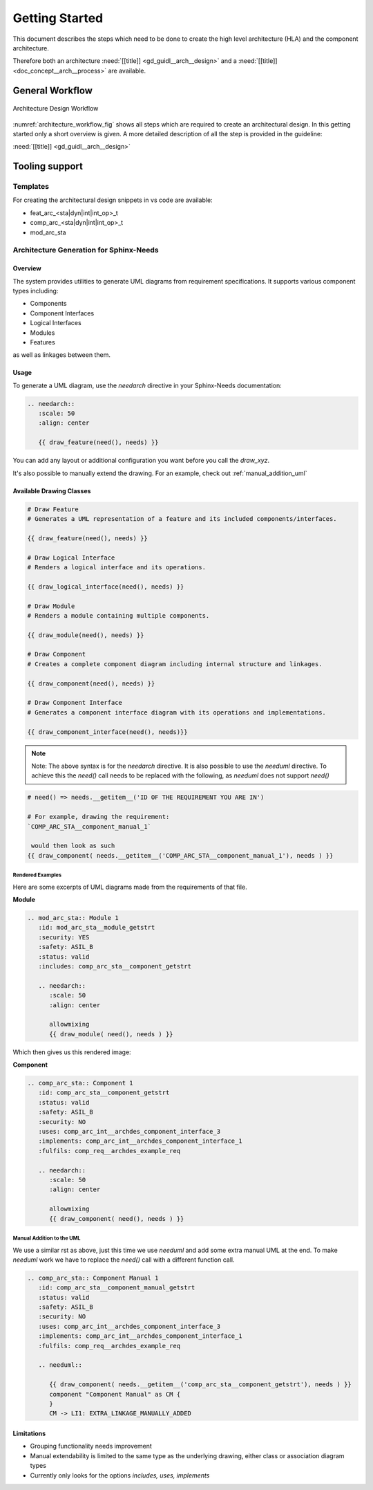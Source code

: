 ..
   # *******************************************************************************
   # Copyright (c) 2025 Contributors to the Eclipse Foundation
   #
   # See the NOTICE file(s) distributed with this work for additional
   # information regarding copyright ownership.
   #
   # This program and the accompanying materials are made available under the
   # terms of the Apache License Version 2.0 which is available at
   # https://www.apache.org/licenses/LICENSE-2.0
   #
   # SPDX-License-Identifier: Apache-2.0
   # *******************************************************************************

.. _arch_getting_startet:

Getting Started
###############

.. doc_getstrt:: Architecture Design Process
   :id: doc_getstrt__arch__process
   :status: valid

This document describes the steps which need to be done to create the high level architecture (HLA) and the component architecture.

Therefore both an architecture :need:`[[title]] <gd_guidl__arch__design>` and a :need:`[[title]]<doc_concept__arch__process>` are available.

General Workflow
****************

.. figure:: _assets/architecture_workflow.svg
   :width: 80%
   :align: center
   :name: architecture_workflow_fig

   Architecture Design Workflow

:numref:`architecture_workflow_fig` shows all steps which are required to create an architectural design. In this getting started only a short overview is given. A more detailed description of all the step is provided in the guideline:

:need:`[[title]] <gd_guidl__arch__design>`

Tooling support
***************

Templates
=========

For creating the architectural design snippets in vs code are available:

* feat_arc_<sta|dyn|int|int_op>_t
* comp_arc_<sta|dyn|int|int_op>_t
* mod_arc_sta

.. _arch_gen_sphinx:

Architecture Generation for Sphinx-Needs
========================================

Overview
--------

The system provides utilities to generate UML diagrams from requirement specifications. It supports various component types including:

* Components
* Component Interfaces
* Logical Interfaces
* Modules
* Features

as well as linkages between them.

Usage
-----

To generate a UML diagram, use the *needarch* directive in your Sphinx-Needs documentation:

.. code-block:: rst

   .. needarch::
      :scale: 50
      :align: center

      {{ draw_feature(need(), needs) }}

You can add any layout or additional configuration you want before you call the *draw_xyz*.

It's also possible to manually extend the drawing. For an example, check out :ref:`manual_addition_uml`

Available Drawing Classes
-------------------------

.. code-block:: none

   # Draw Feature
   # Generates a UML representation of a feature and its included components/interfaces.

   {{ draw_feature(need(), needs) }}

   # Draw Logical Interface
   # Renders a logical interface and its operations.

   {{ draw_logical_interface(need(), needs) }}

   # Draw Module
   # Renders a module containing multiple components.

   {{ draw_module(need(), needs) }}

   # Draw Component
   # Creates a complete component diagram including internal structure and linkages.

   {{ draw_component(need(), needs) }}

   # Draw Component Interface
   # Generates a component interface diagram with its operations and implementations.

   {{ draw_component_interface(need(), needs)}}

.. note::

   Note: The above syntax is for the *needarch* directive. It is also possible to use the *needuml* directive.
   To achieve this the *need()* call needs to be replaced with the following, as *needuml* does not support *need()*

.. code-block:: none

   # need() => needs.__getitem__('ID OF THE REQUIREMENT YOU ARE IN')

   # For example, drawing the requirement:
   `COMP_ARC_STA__component_manual_1`

    would then look as such
   {{ draw_component( needs.__getitem__('COMP_ARC_STA__component_manual_1'), needs ) }}

Rendered Examples
^^^^^^^^^^^^^^^^^

Here are some excerpts of UML diagrams made from the requirements of that file.

**Module**

.. code-block:: rst

   .. mod_arc_sta:: Module 1
      :id: mod_arc_sta__module_getstrt
      :security: YES
      :safety: ASIL_B
      :status: valid
      :includes: comp_arc_sta__component_getstrt

      .. needarch::
         :scale: 50
         :align: center

         allowmixing
         {{ draw_module( need(), needs ) }}

Which then gives us this rendered image:

.. mod_arc_sta:: Module 1
   :id: mod_arc_sta__module_getstrt
   :security: YES
   :safety: ASIL_B
   :status: valid
   :includes: comp_arc_sta__component_getstrt

   .. needarch::
         :scale: 50
         :align: center

         allowmixing
         {{ draw_module( need(), needs ) }}

**Component**

.. code-block:: rst

   .. comp_arc_sta:: Component 1
      :id: comp_arc_sta__component_getstrt
      :status: valid
      :safety: ASIL_B
      :security: NO
      :uses: comp_arc_int__archdes_component_interface_3
      :implements: comp_arc_int__archdes_component_interface_1
      :fulfils: comp_req__archdes_example_req

      .. needarch::
         :scale: 50
         :align: center

         allowmixing
         {{ draw_component( need(), needs ) }}


.. comp_arc_sta:: Component 1
   :id: comp_arc_sta__component_getstrt
   :status: valid
   :safety: ASIL_B
   :security: NO
   :uses: comp_arc_int__archdes_component_interface_3
   :implements: comp_arc_int__archdes_component_interface_1
   :fulfils: comp_req__archdes_example_req

   .. needarch::
         :scale: 50
         :align: center

         allowmixing
         {{ draw_component( need(), needs ) }}

.. _manual_addition_uml:

Manual Addition to the UML
^^^^^^^^^^^^^^^^^^^^^^^^^^

We use a similar rst as above, just this time we use *needuml* and add some extra manual UML at the end.
To make *needuml* work we have to replace the *need()* call with a different function call.


.. code-block:: rst

   .. comp_arc_sta:: Component Manual 1
      :id: comp_arc_sta__component_manual_getstrt
      :status: valid
      :safety: ASIL_B
      :security: NO
      :uses: comp_arc_int__archdes_component_interface_3
      :implements: comp_arc_int__archdes_component_interface_1
      :fulfils: comp_req__archdes_example_req

      .. needuml::

         {{ draw_component( needs.__getitem__('comp_arc_sta__component_getstrt'), needs ) }}
         component "Component Manual" as CM {
         }
         CM -> LI1: EXTRA_LINKAGE_MANUALLY_ADDED

.. comp_arc_sta:: Component Manual 1
   :id: comp_arc_sta__component_manual_getstrt_1
   :status: valid
   :safety: ASIL_B
   :security: NO
   :uses: comp_arc_int__archdes_component_interface_3
   :implements: comp_arc_int__archdes_component_interface_1
   :fulfils: comp_req__archdes_example_req

   .. needuml::

         {{ draw_component( needs.__getitem__('comp_arc_sta__component_getstrt'), needs ) }}
         component "Component Manual" as CM {
         }
         CM -> LI1: EXTRA_LINKAGE_MANUALLY_ADDED


Limitations
-----------

* Grouping functionality needs improvement
* Manual extendability is limited to the same type as the underlying drawing, either class or association diagram types
* Currently only looks for the options *includes, uses, implements*


